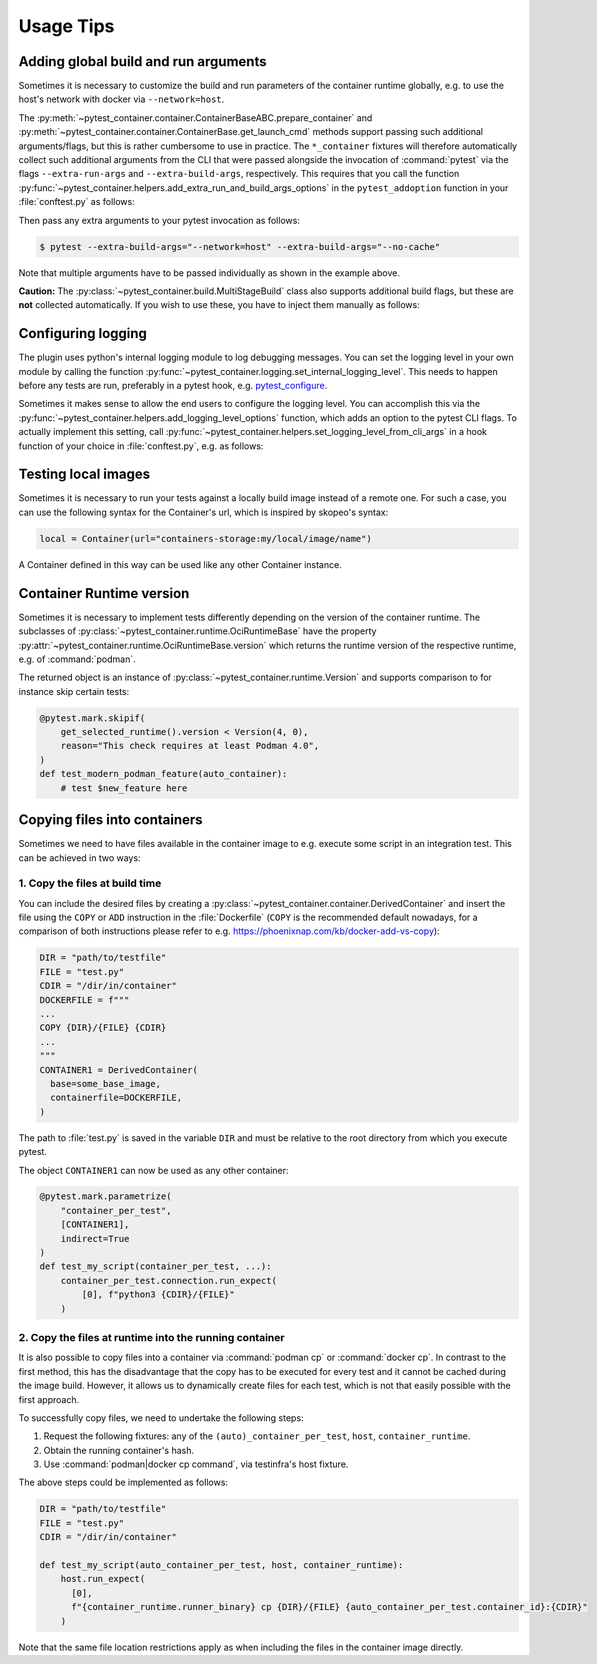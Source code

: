 Usage Tips
==========

Adding global build and run arguments
-------------------------------------

Sometimes it is necessary to customize the build and run parameters of the
container runtime globally, e.g. to use the host's network with docker via
``--network=host``.

The :py:meth:`~pytest_container.container.ContainerBaseABC.prepare_container`
and :py:meth:`~pytest_container.container.ContainerBase.get_launch_cmd` methods
support passing such additional arguments/flags, but this is rather cumbersome
to use in practice. The ``*_container`` fixtures will therefore automatically
collect such additional arguments from the CLI that were passed alongside the
invocation of :command:`pytest` via the flags ``--extra-run-args`` and
``--extra-build-args``, respectively. This requires that you call the function
:py:func:`~pytest_container.helpers.add_extra_run_and_build_args_options` in the
``pytest_addoption`` function in your :file:`conftest.py` as follows:

.. code-block:: python
   :caption: conftest.py

   from pytest_container import add_extra_run_and_build_args_options


   def pytest_addoption(parser):
       add_extra_run_and_build_args_options(parser)


Then pass any extra arguments to your pytest invocation as follows:

.. code-block:: shell-session

   $ pytest --extra-build-args="--network=host" --extra-build-args="--no-cache"

Note that multiple arguments have to be passed individually as shown in the
example above.

**Caution:** The :py:class:`~pytest_container.build.MultiStageBuild` class also
supports additional build flags, but these are **not** collected
automatically. If you wish to use these, you have to inject them manually as
follows:

.. code-block:: python
   :caption: test_multistage.py

   from pytest_container import get_extra_build_args

   from test_data import MULTI_STAGE_BUILD


   def test_multistage_build(tmp_path, pytestconfig, container_runtime):
       MULTI_STAGE_BUILD.build(
           tmp_path,
           pytestconfig,
           container_runtime,
           # the flags are added here:
           extra_build_args=get_extra_build_args(pytestconfig),
       )


Configuring logging
-------------------

The plugin uses python's internal logging module to log debugging messages. You
can set the logging level in your own module by calling the function
:py:func:`~pytest_container.logging.set_internal_logging_level`. This needs to
happen before any tests are run, preferably in a pytest hook,
e.g. `pytest_configure
<https://docs.pytest.org/en/latest/reference/reference.html#_pytest.hookspec.pytest_configure>`_.

Sometimes it makes sense to allow the end users to configure the logging
level. You can accomplish this via the
:py:func:`~pytest_container.helpers.add_logging_level_options` function, which
adds an option to the pytest CLI flags. To actually implement this setting, call
:py:func:`~pytest_container.helpers.set_logging_level_from_cli_args` in a hook
function of your choice in :file:`conftest.py`, e.g. as follows:

.. code-block:: python
   :caption: conftest.py

   def pytest_addoption(parser):
       add_logging_level_options(parser)


   def pytest_configure(config):
       set_logging_level_from_cli_args(config)


Testing local images
--------------------

Sometimes it is necessary to run your tests against a locally build image
instead of a remote one. For such a case, you can use the following
syntax for the Container's url, which is inspired by skopeo's syntax:

.. code-block:: python

   local = Container(url="containers-storage:my/local/image/name")

A Container defined in this way can be used like any other Container
instance.


Container Runtime version
-------------------------

Sometimes it is necessary to implement tests differently depending on the
version of the container runtime. The subclasses of
:py:class:`~pytest_container.runtime.OciRuntimeBase` have the property
:py:attr:`~pytest_container.runtime.OciRuntimeBase.version` which returns the
runtime version of the respective runtime, e.g. of :command:`podman`.

The returned object is an instance of
:py:class:`~pytest_container.runtime.Version` and supports comparison to for
instance skip certain tests:

.. code-block:: python

   @pytest.mark.skipif(
       get_selected_runtime().version < Version(4, 0),
       reason="This check requires at least Podman 4.0",
   )
   def test_modern_podman_feature(auto_container):
       # test $new_feature here


Copying files into containers
-----------------------------

Sometimes we need to have files available in the container image to e.g. execute
some script in an integration test. This can be achieved in two ways:


1. Copy the files at build time
^^^^^^^^^^^^^^^^^^^^^^^^^^^^^^^

You can include the desired files by creating a
:py:class:`~pytest_container.container.DerivedContainer` and insert the file
using the ``COPY`` or ``ADD`` instruction in the :file:`Dockerfile` (``COPY`` is
the recommended default nowadays, for a comparison of both instructions please
refer to e.g. `<https://phoenixnap.com/kb/docker-add-vs-copy>`_):

.. code-block:: python

   DIR = "path/to/testfile"
   FILE = "test.py"
   CDIR = "/dir/in/container"
   DOCKERFILE = f"""
   ...
   COPY {DIR}/{FILE} {CDIR}
   ...
   """
   CONTAINER1 = DerivedContainer(
     base=some_base_image,
     containerfile=DOCKERFILE,
   )

The path to :file:`test.py` is saved in the variable ``DIR`` and must be
relative to the root directory from which you execute pytest.

The object ``CONTAINER1`` can now be used as any other container:

.. code-block:: python

   @pytest.mark.parametrize(
       "container_per_test",
       [CONTAINER1],
       indirect=True
   )
   def test_my_script(container_per_test, ...):
       container_per_test.connection.run_expect(
           [0], f"python3 {CDIR}/{FILE}"
       )


2. Copy the files at runtime into the running container
^^^^^^^^^^^^^^^^^^^^^^^^^^^^^^^^^^^^^^^^^^^^^^^^^^^^^^^

It is also possible to copy files into a container via :command:`podman cp` or
:command:`docker cp`. In contrast to the first method, this has the disadvantage
that the copy has to be executed for every test and it cannot be cached during
the image build. However, it allows us to dynamically create files for each
test, which is not that easily possible with the first approach.

To successfully copy files, we need to undertake the following steps:

1. Request the following fixtures: any of the ``(auto)_container_per_test``,
   ``host``, ``container_runtime``.
2. Obtain the running container's hash.
3. Use :command:`podman|docker cp command`, via testinfra's host fixture.

The above steps could be implemented as follows:

.. code-block:: python

   DIR = "path/to/testfile"
   FILE = "test.py"
   CDIR = "/dir/in/container"

   def test_my_script(auto_container_per_test, host, container_runtime):
       host.run_expect(
         [0],
         f"{container_runtime.runner_binary} cp {DIR}/{FILE} {auto_container_per_test.container_id}:{CDIR}"
       )

Note that the same file location restrictions apply as when including the files
in the container image directly.
